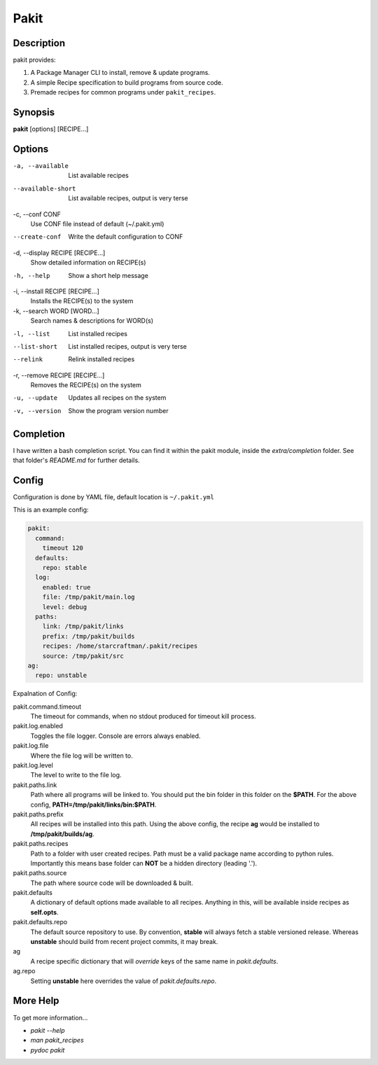 .. The manual page for pakit.

Pakit
=====

Description
-----------
pakit provides:

#. A Package Manager CLI to install, remove & update programs.
#. A simple Recipe specification to build programs from source code.
#. Premade recipes for common programs under ``pakit_recipes``.

Synopsis
--------
**pakit** [options] [RECIPE...]

Options
-------
-a, --available
   List available recipes

--available-short
   List available recipes, output is very terse

-c,  --conf CONF
   Use CONF file instead of default (~/.pakit.yml)

--create-conf
   Write the default configuration to CONF

-d, --display RECIPE [RECIPE...]
   Show detailed information on RECIPE(s)

-h, --help
   Show a short help message

-i, --install RECIPE [RECIPE...]
   Installs the RECIPE(s) to the system

-k, --search WORD [WORD...]
   Search names & descriptions for WORD(s)

-l, --list
   List installed recipes

--list-short
   List installed recipes, output is very terse

--relink
   Relink installed recipes

-r, --remove RECIPE [RECIPE...]
   Removes the RECIPE(s) on the system

-u, --update
   Updates all recipes on the system

-v, --version
   Show the program version number

Completion
----------
I have written a bash completion script. You can find it within the pakit module, inside the
`extra/completion` folder. See that folder's `README.md` for further details.

Config
------
Configuration is done by YAML file, default location is ``~/.pakit.yml``

This is an example config:

.. code-block:: yaml

   pakit:
     command:
       timeout 120
     defaults:
       repo: stable
     log:
       enabled: true
       file: /tmp/pakit/main.log
       level: debug
     paths:
       link: /tmp/pakit/links
       prefix: /tmp/pakit/builds
       recipes: /home/starcraftman/.pakit/recipes
       source: /tmp/pakit/src
   ag:
     repo: unstable

Expalnation of Config:

pakit.command.timeout
   The timeout for commands, when no stdout produced for timeout kill process.

pakit.log.enabled
   Toggles the file logger. Console are errors always enabled.

pakit.log.file
   Where the file log will be written to.

pakit.log.level
   The level to write to the file log.

pakit.paths.link
   Path where all programs will be linked to. You should put the bin folder in
   this folder on the **$PATH**. For the above config, **PATH=/tmp/pakit/links/bin:$PATH**.

pakit.paths.prefix
   All recipes will be installed into this path. Using the above config,
   the recipe **ag** would be installed to **/tmp/pakit/builds/ag**.

pakit.paths.recipes
   Path to a folder with user created recipes. Path must be a valid package
   name according to python rules. Importantly this means base folder
   can **NOT** be a hidden directory (leading '.').

pakit.paths.source
   The path where source code will be downloaded & built.

pakit.defaults
   A dictionary of default options made available to all recipes.
   Anything in this, will be available inside recipes as **self.opts**.

pakit.defaults.repo
   The default source repository to use.
   By convention, **stable** will always fetch a stable versioned release.
   Whereas **unstable** should build from recent project commits, it may break.

ag
   A recipe specific dictionary that will *override* keys of the same
   name in `pakit.defaults`.

ag.repo
   Setting **unstable** here overrides the value of `pakit.defaults.repo`.

More Help
---------
To get more information...

* `pakit --help`
* `man pakit_recipes`
* `pydoc pakit`
